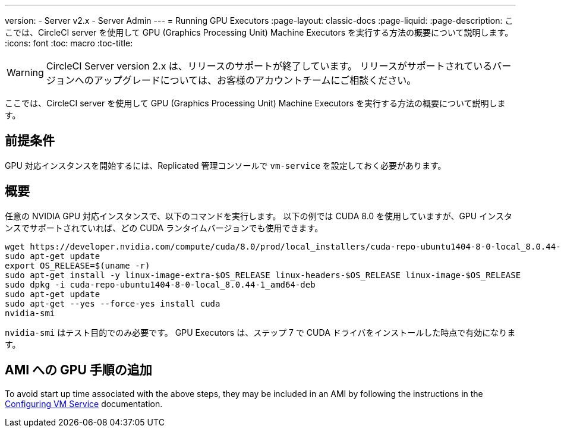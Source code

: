 ---
version:
- Server v2.x
- Server Admin
---
= Running GPU Executors
:page-layout: classic-docs
:page-liquid:
:page-description: ここでは、CircleCI server を使用して GPU (Graphics Processing Unit) Machine Executors を実行する方法の概要について説明します。
:icons: font
:toc: macro
:toc-title:

WARNING: CircleCI Server version 2.x は、リリースのサポートが終了しています。 リリースがサポートされているバージョンへのアップグレードについては、お客様のアカウントチームにご相談ください。

ここでは、CircleCI server を使用して GPU (Graphics Processing Unit) Machine Executors を実行する方法の概要について説明します。

toc::[]

== 前提条件

GPU 対応インスタンスを開始するには、Replicated 管理コンソールで `vm-service` を設定しておく必要があります。

== 概要
任意の NVIDIA GPU 対応インスタンスで、以下のコマンドを実行します。 以下の例では CUDA 8.0 を使用していますが、GPU インスタンスでサポートされていれば、どの CUDA ランタイムバージョンでも使用できます。

```shell
wget https://developer.nvidia.com/compute/cuda/8.0/prod/local_installers/cuda-repo-ubuntu1404-8-0-local_8.0.44-1_amd64-deb
sudo apt-get update
export OS_RELEASE=$(uname -r)
sudo apt-get install -y linux-image-extra-$OS_RELEASE linux-headers-$OS_RELEASE linux-image-$OS_RELEASE
sudo dpkg -i cuda-repo-ubuntu1404-8-0-local_8.0.44-1_amd64-deb
sudo apt-get update
sudo apt-get --yes --force-yes install cuda
nvidia-smi
```

`nvidia-smi` はテスト目的でのみ必要です。 GPU Executors は、ステップ 7 で CUDA ドライバをインストールした時点で有効になります。

== AMI への GPU 手順の追加

To avoid start up time associated with the above steps, they may be included in an AMI by following the instructions in the <<vm-service#overview, Configuring VM Service>> documentation.

